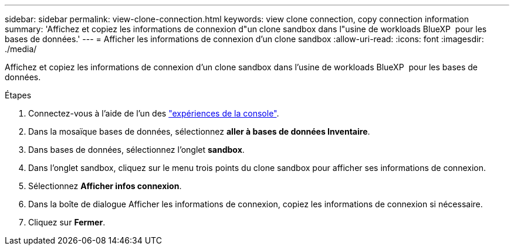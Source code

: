 ---
sidebar: sidebar 
permalink: view-clone-connection.html 
keywords: view clone connection, copy connection information 
summary: 'Affichez et copiez les informations de connexion d"un clone sandbox dans l"usine de workloads BlueXP  pour les bases de données.' 
---
= Afficher les informations de connexion d'un clone sandbox
:allow-uri-read: 
:icons: font
:imagesdir: ./media/


[role="lead"]
Affichez et copiez les informations de connexion d'un clone sandbox dans l'usine de workloads BlueXP  pour les bases de données.

.Étapes
. Connectez-vous à l'aide de l'un des link:https://docs.netapp.com/us-en/workload-setup-admin/console-experiences.html["expériences de la console"^].
. Dans la mosaïque bases de données, sélectionnez *aller à bases de données Inventaire*.
. Dans bases de données, sélectionnez l'onglet *sandbox*.
. Dans l'onglet sandbox, cliquez sur le menu trois points du clone sandbox pour afficher ses informations de connexion.
. Sélectionnez *Afficher infos connexion*.
. Dans la boîte de dialogue Afficher les informations de connexion, copiez les informations de connexion si nécessaire.
. Cliquez sur *Fermer*.


